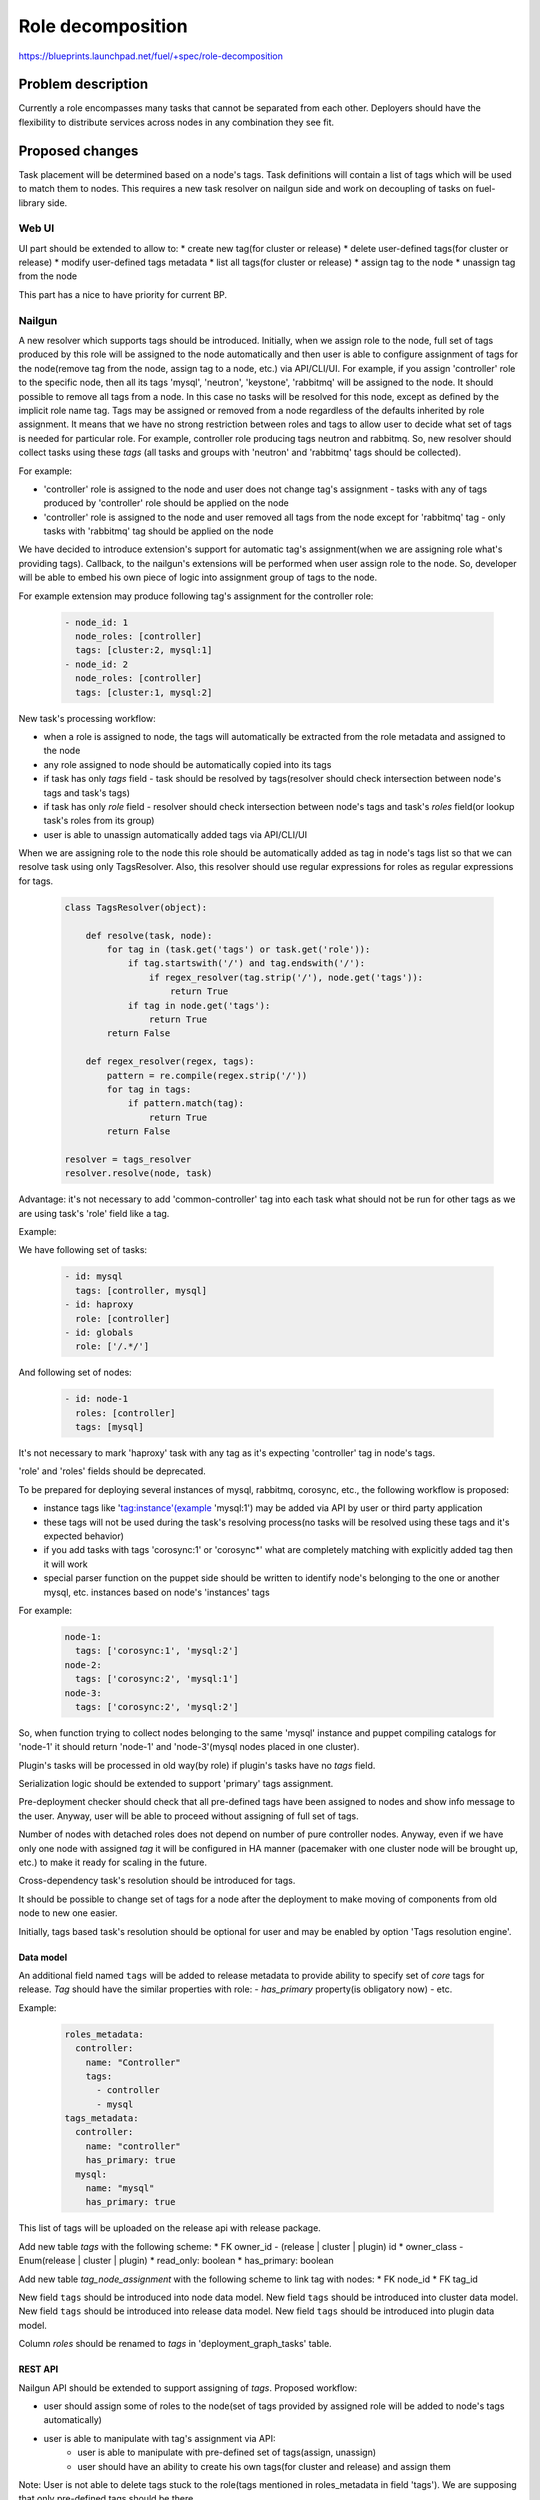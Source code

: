 ..
 This work is licensed under a Creative Commons Attribution 3.0 Unported
 License.

 http://creativecommons.org/licenses/by/3.0/legalcode

==========================================
Role decomposition
==========================================

https://blueprints.launchpad.net/fuel/+spec/role-decomposition


--------------------
Problem description
--------------------

Currently a role encompasses many tasks that cannot be separated from each
other. Deployers should have the flexibility to distribute services across
nodes in any combination they see fit.

----------------
Proposed changes
----------------

Task placement will be determined based on a node's tags. Task definitions
will contain a list of tags which will be used to match them to nodes.
This requires a new task resolver on nailgun side and work on decoupling of
tasks on fuel-library side.

Web UI
======

UI part should be extended to allow to:
* create new tag(for cluster or release)
* delete user-defined tags(for cluster or release)
* modify user-defined tags metadata
* list all tags(for cluster or release)
* assign tag to the node
* unassign tag from the node

This part has a nice to have priority for current BP.

Nailgun
=======

A new resolver which supports tags should be introduced.
Initially, when we assign role to the node, full set of tags produced by this
role will be assigned to the node automatically and then user is able to
configure assignment of tags for the node(remove tag from the node,
assign tag to a node, etc.) via API/CLI/UI. For example, if you assign
'controller' role to the specific node, then all its tags 'mysql', 'neutron',
'keystone', 'rabbitmq' will be assigned to the node. It should possible to
remove all tags from a node. In this case no tasks will be resolved for this
node, except as defined by the implicit role name tag.
Tags may be assigned or removed from a node regardless of the defaults
inherited by role assignment. It means that we have no strong restriction
between roles and tags to allow user to decide what set of tags is needed
for particular role.
For example, controller role producing tags neutron and rabbitmq. So, new
resolver should collect tasks using these `tags` (all tasks and groups with
'neutron' and 'rabbitmq' tags should be collected).

For example:

- 'controller' role is assigned to the node and user does not change tag's
  assignment - tasks with any of tags produced by 'controller' role should
  be applied on the node
- 'controller' role is assigned to the node and user removed all tags from the
  node except for 'rabbitmq' tag - only tasks with 'rabbitmq' tag should be
  applied on the node

We have decided to introduce extension's support for automatic tag's
assignment(when we are assigning role what's providing tags).
Callback, to the nailgun's extensions will be performed when user assign
role to the node. So, developer will be able to embed his own piece of logic
into assignment group of tags to the node.

For example extension may produce following tag's assignment for the controller
role:

  .. code-block:: yaml

    - node_id: 1
      node_roles: [controller]
      tags: [cluster:2, mysql:1]
    - node_id: 2
      node_roles: [controller]
      tags: [cluster:1, mysql:2]


New task's processing workflow:

- when a role is assigned to node, the tags will automatically be extracted
  from the role metadata and assigned to the node
- any role assigned to node should be automatically copied into its tags
- if task has only `tags` field - task should be resolved by tags(resolver
  should check intersection between node's tags and task's tags)
- if task has only `role` field - resolver should check intersection between
  node's tags and task's `roles` field(or lookup task's roles from its group)
- user is able to unassign automatically added tags via API/CLI/UI

When we are assigning role to the node this role should be automatically
added as tag in node's tags list so that we can resolve task using only
TagsResolver. Also, this resolver should use regular expressions for roles
as regular expressions for tags.

  .. code:: python

    class TagsResolver(object):

        def resolve(task, node):
            for tag in (task.get('tags') or task.get('role')):
                if tag.startswith('/') and tag.endswith('/'):
                    if regex_resolver(tag.strip('/'), node.get('tags')):
                        return True
                if tag in node.get('tags'):
                    return True
            return False

        def regex_resolver(regex, tags):
            pattern = re.compile(regex.strip('/'))
            for tag in tags:
                if pattern.match(tag):
                    return True
            return False

    resolver = tags_resolver
    resolver.resolve(node, task)

Advantage: it's not necessary to add 'common-controller' tag into each task
what should not be run for other tags as we are using task's 'role' field like
a tag.

Example:

We have following set of tasks:

  .. code-block:: yaml

    - id: mysql
      tags: [controller, mysql]
    - id: haproxy
      role: [controller]
    - id: globals
      role: ['/.*/']

And following set of nodes:

  .. code-block:: yaml

    - id: node-1
      roles: [controller]
      tags: [mysql]

It's not necessary to mark 'haproxy' task with any tag as it's expecting
'controller' tag in node's tags.

'role' and 'roles' fields should be deprecated.

To be prepared for deploying several instances of mysql, rabbitmq, corosync,
etc., the following workflow is proposed:

- instance tags like 'tag:instance'(example 'mysql:1') may be added via API
  by user or third party application
- these tags will not be used during the task's resolving process(no tasks
  will be resolved using these tags and it's expected behavior)
- if you add tasks with tags 'corosync:1' or 'corosync*' what are completely
  matching with explicitly added tag then it will work
- special parser function on the puppet side should be written to identify
  node's belonging to the one or another mysql, etc. instances based on node's
  'instances' tags

For example:

  .. code-block:: yaml

    node-1:
      tags: ['corosync:1', 'mysql:2']
    node-2:
      tags: ['corosync:2', 'mysql:1']
    node-3:
      tags: ['corosync:2', 'mysql:2']

So, when function trying to collect nodes belonging to the same 'mysql'
instance and puppet compiling catalogs for 'node-1' it should return 'node-1'
and 'node-3'(mysql nodes placed in one cluster).

Plugin's tasks will be processed in old way(by role) if plugin's tasks have no
`tags` field.

Serialization logic should be extended to support 'primary' tags assignment.

Pre-deployment checker should check that all pre-defined tags have been
assigned to nodes and show info message to the user. Anyway, user will be
able to proceed without assigning of full set of tags.

Number of nodes with detached roles does not depend on number of pure
controller nodes. Anyway, even if we have only one node with assigned `tag`
it will be configured in HA manner (pacemaker with one cluster node will be
brought up, etc.) to make it ready for scaling in the future.

Cross-dependency task's resolution should be introduced for tags.

It should be possible to change set of tags for a node after the deployment to
make moving of components from old node to new one easier.

Initially, tags based task's resolution should be optional for user and may be
enabled by option 'Tags resolution engine'.

Data model
----------

An additional field named ``tags`` will be added to release metadata to
provide ability to specify set of `core` tags for release.
`Tag` should have the similar properties with role:
- `has_primary` property(is obligatory now)
- etc.

Example:

  .. code-block:: yaml

    roles_metadata:
      controller:
        name: "Controller"
        tags:
          - controller
          - mysql
    tags_metadata:
      controller:
        name: "controller"
        has_primary: true
      mysql:
        name: "mysql"
        has_primary: true


This list of tags will be uploaded on the release api with release package.

Add new table `tags` with the following scheme:
* FK owner_id - (release | cluster | plugin) id
* owner_class - Enum(release | cluster | plugin)
* read_only: boolean
* has_primary: boolean

Add new table `tag_node_assignment` with the following scheme to link
tag with nodes:
* FK node_id
* FK tag_id

New field ``tags`` should be introduced into node data model.
New field ``tags`` should be introduced into cluster data model.
New field ``tags`` should be introduced into release data model.
New field ``tags`` should be introduced into plugin data model.

Column `roles` should be renamed to `tags` in 'deployment_graph_tasks' table.

REST API
--------

Nailgun API should be extended to support assigning of `tags`.
Proposed workflow:

* user should assign some of roles to the node(set of tags provided by assigned
  role will be added to node's tags automatically)
* user is able to manipulate with tag's assignment via API:
    - user is able to manipulate with pre-defined set of tags(assign, unassign)
    - user should have an ability to create his own tags(for cluster and
      release) and assign them

Note: User is not able to delete tags stuck to the role(tags mentioned in
roles_metadata in field 'tags'). We are supposing that only pre-defined tags
should be there.

Available operations with tag via API:
* create new tag(for cluster or release)
* delete user-defined tags(for cluster or release)
* modify user-defined tags metadata
* list all tags(for cluster or release)
* assign tag to the node
* unassign tag from the node

Example of API request for `tag` creation for the cluster:
*  ${API_URL}/?cluster_id=1&tag_name='swift'&role='swift'&meta=${tag_metadata}

Note: If user-defined tag will be introduced for the cluster tags will be
available only for this cluster.

Example of API request for `tag` creation for the release:
*  ${API_URL}/?release_id=1&tag_name='swift'&role='swift'&meta=${tag_metadata}

Note: If user-defined tag will be introduced for the release tags will be
available in all cluster created with this release.

Example of API request for assigning `tag` to node:
*  ${API_URL}/?node_id=${node_id}&tags=['neutron', 'mysql']

Orchestration
=============

None

RPC Protocol
------------

None

Fuel Client
===========

Additional work should be done in fuel client component for pretty output of
`tags` and its manipulation.

Available operations with tag via CLI:
* create new tag(for cluster or release)
* delete user-definded tags(for cluster or release)
* modify user-defined tags metadata
* list all tags(for cluster or release)
* assign tag to the node
* unassign tag from the node

Plugins
=======

It's expected that changes in fuel-library and nailgun components
may lead to failing for some of fuel-plugins.

Mandatory plugins list:
- aic-fuel-plugin
- fuel-plugin-contrail
- LMA (ES, Influx, collector & alerting)
- zabbix-database
- zabbix-mon

Fuel Library
============

Blueprint's scope includes detaching of following components:
- Neutron (incl. L3 agents, LBaaS, etc)
- Keystone
- MySQL DB
- RabbitMQ

`tags` will be introduced for controller role:
- neutron
- keystone
- mysql
- rabbitmq
- controller

Fuel-library tasks part should be re-written for corresponding components to
support new approach with tags.
All tasks related only to specific tag should be marked with this tag(
field `role` or `groups` should be replaced with `tags`).

The version of library tasks where `role` field has been replaced with `tags`
shall be bumped.

Example:

  keystone task to be changed:

  .. code-block:: yaml

    - id: keystone
      type: puppet
      groups: [controller]

  .. code-block:: yaml

    - id: keystone
      type: puppet
      groups: [controller]
      tags: [keystone]

As we have a lot of places in fuel-library code where we are collecting
set of ip address for particular component by node's role we should
re-write this data access methods to work with `tags` and
provide fallback mechanism to support old style role based approach.

Initially, we are going to have one pacemaker cluster for all nodes
with assigned `tags` what need in it. For example, if we have 'node-1'
with tag 'mysql' and 'node-2' with tag 'rabbitmq' then single pacemaker
cluster with resources 'rabbitmq' and 'mysql' acting on corresponding
nodes will be created.

There is no detached plugin for neutron. So, additional efforts should
be spent to collect mandatory tasks for neutron task group and test it.

------------
Alternatives
------------

None

--------------
Upgrade impact
--------------

We should consider changes in tag's assignment between minor releases.
For example, it may be embedded into db migration process.


---------------
Security impact
---------------

None

--------------------
Notifications impact
--------------------

None

---------------
End user impact
---------------

Initially, tags based task's resolution should be optional for user and may be
enabled by option 'Tags resolution engine'.
User will be able to detach set of components described in the specification
from controller node.
User can change set of tags for any role using nailgun API and CLI for
particular environment or release.
If user don't assign some of mandatory tags(tags what are declared in release
information) warning message should be provided to user.

Workflow:
- user assigning role to the node
- user is able to configure set of tags for this node

------------------
Performance impact
------------------

None

-----------------
Deployment impact
-----------------

None

----------------
Developer impact
----------------

None

---------------------
Infrastructure impact
---------------------

None

--------------------
Documentation impact
--------------------

Describe how to decompose roles using node tags.

It should be possible to move detached services to separate node after the
deployment process. We are not planning to prepare automated procedure for
cleaning services what are supposed to be detached from nodes where it was
placed initially. So, corresponding document should be prepared.

--------------
Implementation
--------------

Assignee(s)
===========

Primary assignee:
  * Viacheslav Valyavskiy <vvalyavskiy@mirantis.com>

Other contributors:
  * Ivan Ponomarev <iponomarev@mirantis.com>

Mandatory design review:
  * Vladimir Kuklin <vkuklin@mirantis.com>
  * Stanislaw Bogatkin <sbogatkin@mirantis.com>

Work Items
==========

 #. Introduce operations with tags via nailgun API
 #. New tags based resolver in nailgun
 #. Role/Tag decomposition in Fuel-library
 #. Update composition data access methods in fuel-library
 #. Decouple Neutron component
 #. Prepare documentation for cluster scaling
 #. Update mandatory fuel plugins

Dependencies
============

None

------------
Testing, QA
------------

* Create new test cases for the new operations with tags
* Extend fuel-qa test suite with new API tests for the operations with tags

Acceptance criteria
===================

User is able to deploy services currently tied to the controller (e.g.
Keystone, Neutron, Mysql) on separate nodes via API(Web UI and CLI have a
nice to have priority).

----------
References
----------

None
